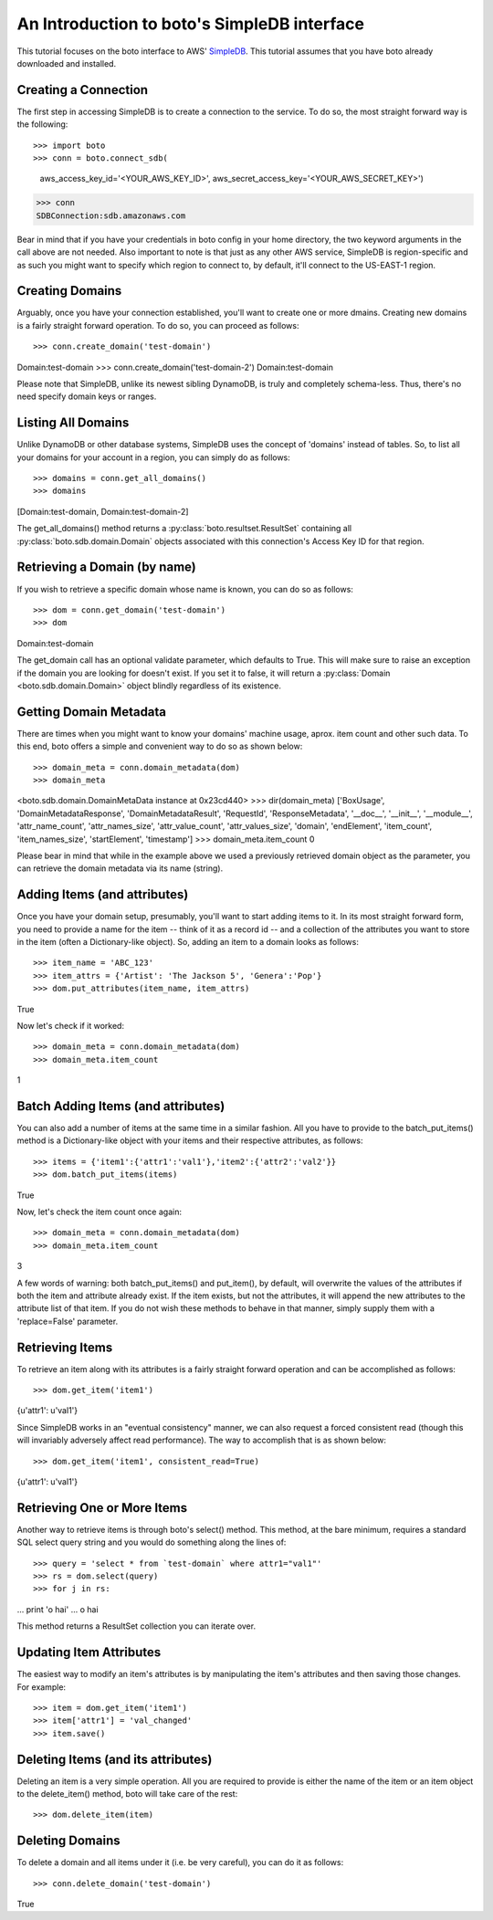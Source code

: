 .. simpledb_tut:

============================================
An Introduction to boto's SimpleDB interface
============================================
This tutorial focuses on the boto interface to AWS' SimpleDB_. This tutorial
assumes that you have boto already downloaded and installed.

.. _SimpleDB: http://aws.amazon.com/simpledb/

Creating a Connection
---------------------
The first step in accessing SimpleDB is to create a connection to the service.
To do so, the most straight forward way is the following::

>>> import boto
>>> conn = boto.connect_sdb(
    aws_access_key_id='<YOUR_AWS_KEY_ID>',
    aws_secret_access_key='<YOUR_AWS_SECRET_KEY>')
>>> conn
SDBConnection:sdb.amazonaws.com

Bear in mind that if you have your credentials in boto config in your home
directory, the two keyword arguments in the call above are not needed. Also
important to note is that just as any other AWS service, SimpleDB is
region-specific and as such you might want to specify which region to connect
to, by default, it'll connect to the US-EAST-1 region.

Creating Domains
------------------
Arguably, once you have your connection established, you'll want to create one or more dmains.
Creating new domains is a fairly straight forward operation. To do so, you can proceed as follows::

>>> conn.create_domain('test-domain')
Domain:test-domain
>>> conn.create_domain('test-domain-2')
Domain:test-domain

Please note that SimpleDB, unlike its newest sibling DynamoDB, is truly and completely schema-less. 
Thus, there's no need specify domain keys or ranges.

Listing All Domains
------------------
Unlike DynamoDB or other database systems, SimpleDB uses the concept of 'domains' instead of tables.
So, to list all your domains for your account in a region, you can simply do as follows::

>>> domains = conn.get_all_domains()
>>> domains
[Domain:test-domain, Domain:test-domain-2]

The get_all_domains() method returns a :py:class:`boto.resultset.ResultSet` containing
all :py:class:`boto.sdb.domain.Domain` objects associated with
this connection's Access Key ID for that region.

Retrieving a Domain (by name)
-----------------------------
If you wish to retrieve a specific domain whose name is known, you can do so as follows::

>>> dom = conn.get_domain('test-domain')
>>> dom
Domain:test-domain

The get_domain call has an optional validate parameter, which defaults to True. This will make sure to raise
an exception if the domain you are looking for doesn't exist. If you set it to false, it will return a 
:py:class:`Domain <boto.sdb.domain.Domain>` object blindly regardless of its existence. 

Getting Domain Metadata
------------------------
There are times when you might want to know your domains' machine usage, aprox. item count and other such data.
To this end, boto offers a simple and convenient way to do so as shown below::

>>> domain_meta = conn.domain_metadata(dom)
>>> domain_meta
<boto.sdb.domain.DomainMetaData instance at 0x23cd440>
>>> dir(domain_meta)
['BoxUsage', 'DomainMetadataResponse', 'DomainMetadataResult', 'RequestId', 'ResponseMetadata', 
'__doc__', '__init__', '__module__', 'attr_name_count', 'attr_names_size', 'attr_value_count', 'attr_values_size', 
'domain', 'endElement', 'item_count', 'item_names_size', 'startElement', 'timestamp']
>>> domain_meta.item_count
0

Please bear in mind that while in the example above we used a previously retrieved domain object as the parameter, you
can retrieve the domain metadata via its name (string).

Adding Items (and attributes)
-----------------------------
Once you have your domain setup, presumably, you'll want to start adding items to it.
In its most straight forward form, you need to provide a name for the item -- think of it 
as a record id -- and a collection of the attributes you want to store in the item (often a Dictionary-like object). 
So, adding an item to a domain looks as follows::

>>> item_name = 'ABC_123'
>>> item_attrs = {'Artist': 'The Jackson 5', 'Genera':'Pop'}
>>> dom.put_attributes(item_name, item_attrs)
True

Now let's check if it worked::

>>> domain_meta = conn.domain_metadata(dom)
>>> domain_meta.item_count
1


Batch Adding Items (and attributes)
-----------------------------------
You can also add a number of items at the same time in a similar fashion. All you have to provide to the batch_put_items() method 
is a Dictionary-like object with your items and their respective attributes, as follows::

>>> items = {'item1':{'attr1':'val1'},'item2':{'attr2':'val2'}}
>>> dom.batch_put_items(items)
True

Now, let's check the item count once again::

>>> domain_meta = conn.domain_metadata(dom)
>>> domain_meta.item_count
3

A few words of warning: both batch_put_items() and put_item(), by default, will overwrite the values of the attributes if both 
the item and attribute already exist. If the item exists, but not the attributes, it will append the new attributes to the 
attribute list of that item. If you do not wish these methods to behave in that manner, simply supply them with a 'replace=False'
parameter.


Retrieving Items
-----------------
To retrieve an item along with its attributes is a fairly straight forward operation and can be accomplished as follows::

>>> dom.get_item('item1')
{u'attr1': u'val1'}

Since SimpleDB works in an "eventual consistency" manner, we can also request a forced consistent read (though this will 
invariably adversely affect read performance). The way to accomplish that is as shown below::

>>> dom.get_item('item1', consistent_read=True)
{u'attr1': u'val1'}

Retrieving One or More Items
----------------------------
Another way to retrieve items is through boto's select() method. This method, at the bare minimum, requires a standard SQL select query string 
and you would do something along the lines of::

>>> query = 'select * from `test-domain` where attr1="val1"'
>>> rs = dom.select(query)
>>> for j in rs:
... 	print 'o hai'
... 
o hai

This method returns a ResultSet collection you can iterate over.

Updating Item Attributes
------------------------
The easiest way to modify an item's attributes is by manipulating the item's attributes and then saving those changes. For example::

>>> item = dom.get_item('item1')
>>> item['attr1'] = 'val_changed'
>>> item.save()

Deleting Items (and its attributes)
-----------------------------------
Deleting an item is a very simple operation. All you are required to provide is either the name of the item or an item object to the 
delete_item() method, boto will take care of the rest::

>>> dom.delete_item(item)

Deleting Domains
-----------------------------------
To delete a domain and all items under it (i.e. be very careful), you can do it as follows::

>>> conn.delete_domain('test-domain')
True



